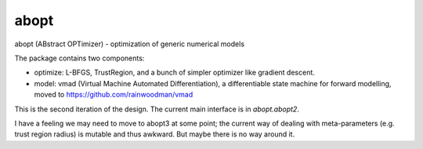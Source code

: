 abopt
=====

abopt (ABstract OPTimizer) - optimization of generic numerical models

.. image:: https://travis-ci.org/bccp/abopt.svg?branch=master
    :target: https://travis-ci.org/bccp/abopt

The package contains two components:

- optimize:
  L-BFGS, TrustRegion, and a bunch of simpler optimizer like gradient descent.

- model: 
  vmad (Virtual Machine Automated Differentiation),
  a differentiable state machine for forward modelling,
  moved to https://github.com/rainwoodman/vmad


This is the second iteration of the design.
The current main interface is in `abopt.abopt2`.

I have a feeling we may need to move to abopt3 at some point; the current way
of dealing with meta-parameters (e.g. trust region radius) is mutable and thus
awkward. But maybe there is no way around it.

